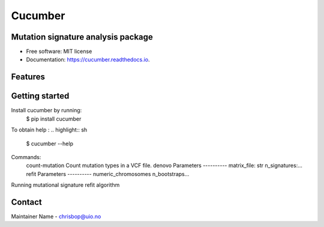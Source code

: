 ========
Cucumber
========


.. image:: https://img.shields.io/pypi/v/cucumber.svg
        :target: https://pypi.python.org/pypi/cucumber

.. image:: https://img.shields.io/travis/knutdrand/cucumber.svg
        :target: https://travis-ci.com/knutdrand/cucumber

.. image:: https://readthedocs.org/projects/cucumber/badge/?version=latest
        :target: https://cucumber.readthedocs.io/en/latest/?version=latest
        :alt: Documentation Status




Mutation signature analysis package
-----------------------------------


* Free software: MIT license
* Documentation: https://cucumber.readthedocs.io.


Features
--------

Getting started
---------------

Install cucumber by running:
   $ pip install cucumber
To obtain help :
.. highlight:: sh
   $ cucumber --help
Commands:
  count-mutation  Count mutation types in a VCF file.
  denovo          Parameters ---------- matrix_file: str n_signatures:...
  refit           Parameters ---------- numeric_chromosomes n_bootstraps...
Running mutational signature refit algorithm

Contact
-------

Maintainer Name - chrisbop@uio.no
